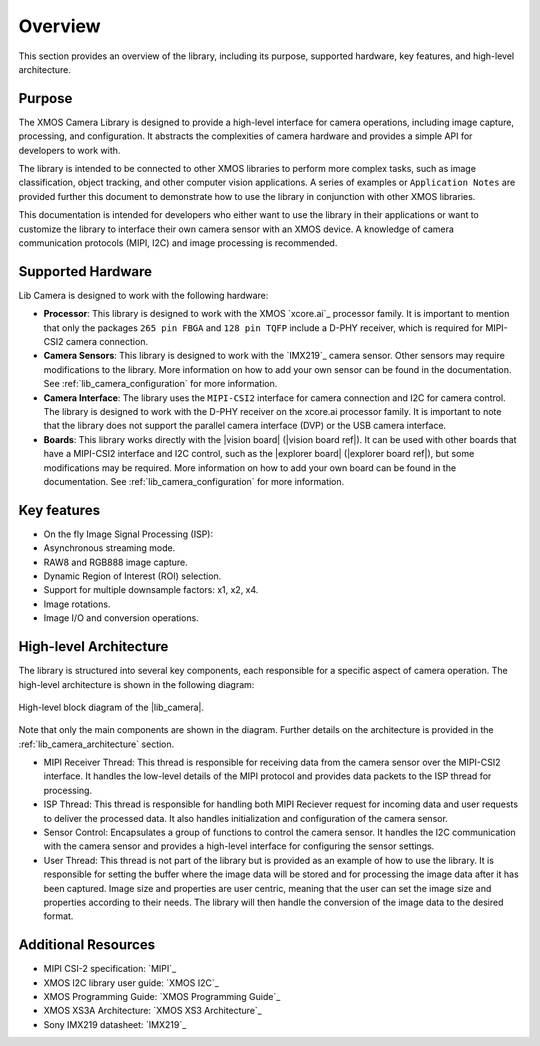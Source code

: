 Overview
========

This section provides an overview of the library, including its purpose, supported hardware, key features, and high-level architecture.

Purpose
-------

The XMOS Camera Library is designed to provide a high-level interface for camera operations, including image capture, processing, and configuration. It abstracts the complexities of camera hardware and provides a simple API for developers to work with.

The library is intended to be connected to other XMOS libraries to perform more complex tasks, such as image classification, object tracking, and other computer vision applications. A series of examples or ``Application Notes`` are provided further this document to demonstrate how to use the library in conjunction with other XMOS libraries.

This documentation is intended for developers who either want to use the library in their applications or want to customize the library to interface their own camera sensor with an XMOS device. A knowledge of camera communication protocols (MIPI, I2C) and image processing is recommended.

Supported Hardware
------------------

Lib Camera is designed to work with the following hardware:

- **Processor**: This library is designed to work with the XMOS `xcore.ai`_ processor family. It is important to mention that only the packages ``265 pin FBGA`` and  ``128 pin TQFP`` include a D-PHY receiver, which is required for MIPI-CSI2 camera connection.

- **Camera Sensors**: This library is designed to work with the `IMX219`_ camera sensor. Other sensors may require modifications to the library. More information on how to add your own sensor can be found in the documentation. See :ref:`lib_camera_configuration` for more information.

- **Camera Interface**: The library uses the ``MIPI-CSI2`` interface for camera connection and I2C for camera control. The library is designed to work with the D-PHY receiver on the xcore.ai processor family. It is important to note that the library does not support the parallel camera interface (DVP) or the USB camera interface.

- **Boards**: This library works directly with the |vision board| (|vision board ref|). It can be used with other boards that have a MIPI-CSI2 interface and I2C control, such as the |explorer board| (|explorer board ref|), but some modifications may be required. More information on how to add your own board can be found in the documentation. See :ref:`lib_camera_configuration` for more information.

Key features
------------

- On the fly Image Signal Processing (ISP): 
- Asynchronous streaming mode.
- RAW8 and RGB888 image capture.
- Dynamic Region of Interest (ROI) selection.
- Support for multiple downsample factors: x1, x2, x4.
- Image rotations.
- Image I/O and conversion operations. 

High-level Architecture
-----------------------

The library is structured into several key components, each responsible for a specific aspect of camera operation. The high-level architecture is shown in the following diagram:

.. figure:: ../images/lib-camera-od.drawio.svg
	:alt: High-level block diagram
	:align: center
	:width: 70%

  	High-level block diagram of the |lib_camera|.

Note that only the main components are shown in the diagram. Further details on the architecture is provided in the :ref:`lib_camera_architecture` section.

- MIPI Receiver Thread: This thread is responsible for receiving data from the camera sensor over the MIPI-CSI2 interface. It handles the low-level details of the MIPI protocol and provides data packets to the ISP thread for processing.

- ISP Thread: This thread is responsible for handling both MIPI Reciever request for incoming data and user requests to deliver the processed data. It also handles initialization and configuration of the camera sensor.
   
- Sensor Control: Encapsulates a group of functions to control the camera sensor. It handles the I2C communication with the camera sensor and provides a high-level interface for configuring the sensor settings.

- User Thread: This thread is not part of the library but is provided as an example of how to use the library. It is responsible for setting the buffer where the image data will be stored and for processing the image data after it has been captured. Image size and properties are user centric, meaning that the user can set the image size and properties according to their needs. The library will then handle the conversion of the image data to the desired format.

Additional Resources
--------------------

- MIPI CSI-2 specification:     `MIPI`_
- XMOS I2C library user guide:  `XMOS I2C`_
- XMOS Programming Guide:       `XMOS Programming Guide`_
- XMOS XS3A Architecture:       `XMOS XS3 Architecture`_
- Sony IMX219 datasheet:        `IMX219`_
